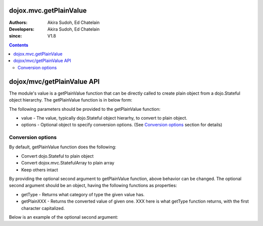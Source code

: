 .. _dojox/mvc/getPlainValue:

=======================
dojox.mvc.getPlainValue
=======================

:Authors: Akira Sudoh, Ed Chatelain
:Developers: Akira Sudoh, Ed Chatelain
:since: V1.8

.. contents ::
  :depth: 2

===========================
dojox/mvc/getPlainValue API
===========================

The module's value is a getPlainValue function that can be directly called to create plain object from a dojo.Stateful object hierarchy.
The getPlainValue function is in below form:

.. js ::

  getPlainValue(value, options);

The following parameters should be provided to the getPlainValue function:

* value - The value, typically dojo.Stateful object hierarhy, to convert to plain object.
* options - Optional object to specify conversion options. (See `Conversion options`_ section for details)

------------------
Conversion options
------------------

By default, getPlainValue function does the following:

* Convert dojo.Stateful to plain object
* Convert dojox.mvc.StatefulArray to plain array
* Keep others intact

By providing the optional second argument to getPlainValue function, above behavior can be changed. The optional second argument should be an object, having the following functions as properties:

* getType - Returns what category of type the given value has.
* getPlainXXX - Returns the converted value of given one. XXX here is what getType function returns, with the first character capitalized.

Below is an example of the optional second argument:

.. js ::

  {
      getType: function(/*Anything*/ v){
          // summary:
          //        Returns the type of the given value.
          // v: Anything
          //        The value.

          return lang.isArray(v) ? "array" : v != null && {}.toString.call(v) == "[object Object]" ? "object" : "value";
      },

      getPlainArray: function(/*Anything[]*/ a){
          // summary:
          //        Returns the stateful version of the given array.
          // a: Anything[]
          //        The array.

          return array.map(a, function(item){ return getPlainValue(item, this); }, this); // Anything[]
      },

      getPlainObject: function(/*Object*/ o){
          // summary:
          //        Returns the stateful version of the given object.
          // o: Object
          //        The object.

          var plain = {};
          for(var s in o){
              if(!(s in Stateful.prototype) && s != "_watchCallbacks"){
                  plain[s] = getPlainValue(o[s], this);
              }
          }
          return plain; // Object
      },

      getPlainValue: function(/*Anything*/ v){
          // summary:
          //        Just returns the given value.

          return v; // Anything
      }
  }
